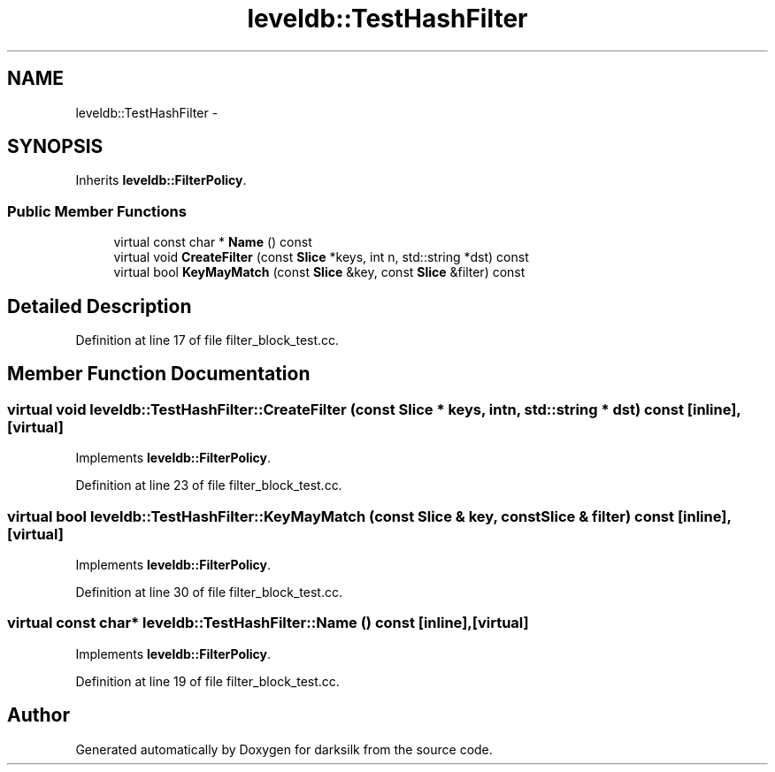 .TH "leveldb::TestHashFilter" 3 "Wed Feb 10 2016" "Version 1.0.0.0" "darksilk" \" -*- nroff -*-
.ad l
.nh
.SH NAME
leveldb::TestHashFilter \- 
.SH SYNOPSIS
.br
.PP
.PP
Inherits \fBleveldb::FilterPolicy\fP\&.
.SS "Public Member Functions"

.in +1c
.ti -1c
.RI "virtual const char * \fBName\fP () const "
.br
.ti -1c
.RI "virtual void \fBCreateFilter\fP (const \fBSlice\fP *keys, int n, std::string *dst) const "
.br
.ti -1c
.RI "virtual bool \fBKeyMayMatch\fP (const \fBSlice\fP &key, const \fBSlice\fP &filter) const "
.br
.in -1c
.SH "Detailed Description"
.PP 
Definition at line 17 of file filter_block_test\&.cc\&.
.SH "Member Function Documentation"
.PP 
.SS "virtual void leveldb::TestHashFilter::CreateFilter (const \fBSlice\fP * keys, int n, std::string * dst) const\fC [inline]\fP, \fC [virtual]\fP"

.PP
Implements \fBleveldb::FilterPolicy\fP\&.
.PP
Definition at line 23 of file filter_block_test\&.cc\&.
.SS "virtual bool leveldb::TestHashFilter::KeyMayMatch (const \fBSlice\fP & key, const \fBSlice\fP & filter) const\fC [inline]\fP, \fC [virtual]\fP"

.PP
Implements \fBleveldb::FilterPolicy\fP\&.
.PP
Definition at line 30 of file filter_block_test\&.cc\&.
.SS "virtual const char* leveldb::TestHashFilter::Name () const\fC [inline]\fP, \fC [virtual]\fP"

.PP
Implements \fBleveldb::FilterPolicy\fP\&.
.PP
Definition at line 19 of file filter_block_test\&.cc\&.

.SH "Author"
.PP 
Generated automatically by Doxygen for darksilk from the source code\&.
